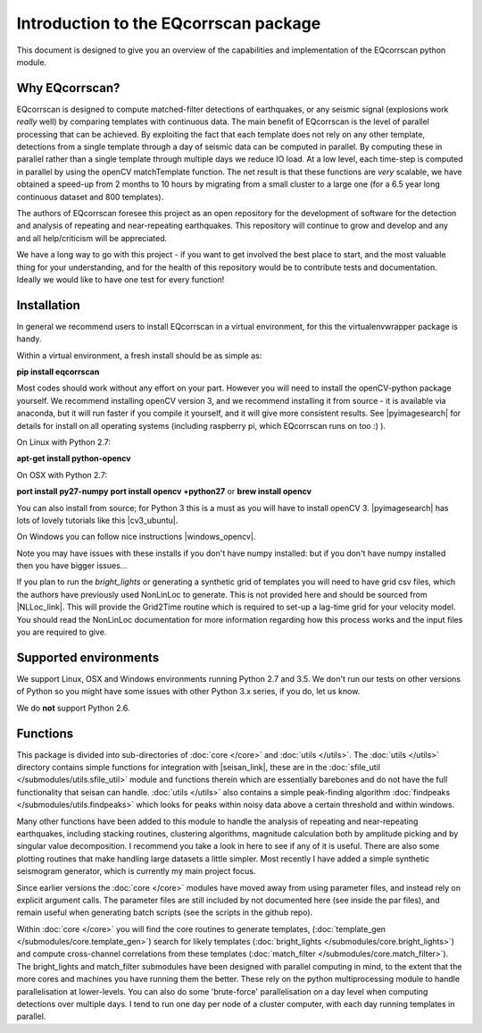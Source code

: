 Introduction to the EQcorrscan package
======================================

This document is designed to give you an overview of the capabilities and
implementation of the EQcorrscan python module.

Why EQcorrscan?
---------------
EQcorrscan is designed to compute matched-filter detections of earthquakes,
or any seismic signal (explosions work *really* well) by comparing templates
with continuous data.  The main benefit of EQcorrscan is the level of
parallel processing that can be achieved.  By exploiting the fact that each template
does not rely on any other template, detections from a single template through
a day of seismic data can be computed in parallel.  By computing these in parallel
rather than a single template through multiple days we reduce IO load.  At a low
level, each time-step is computed in parallel by using the openCV matchTemplate
function.  The net result is that these functions are *very* scalable, we have
obtained a speed-up from 2 months to 10 hours by migrating from a small cluster
to a large one (for a 6.5 year long continuous dataset and 800 templates).

The authors of EQcorrscan foresee this project as an open repository for the
development of software for the detection and analysis of repeating and
near-repeating earthquakes.  This repository will continue to grow and develop
and any and all help/criticism will be appreciated.

We have a long way to go with this project - if you want to get involved the
best place to start, and the most valuable thing for your understanding, and
for the health of this repository would be to contribute tests and
documentation.  Ideally we would like to have one test for every function!

Installation
------------

In general we recommend users to install EQcorrscan in a virtual environment,
for this the virtualenvwrapper package is handy.

Within a virtual environment, a fresh install should be as simple as:

**pip install eqcorrscan**

Most codes should work without any effort on your part.  However you will need to
install the openCV-python package yourself.  We recommend installing openCV version
3, and we recommend installing it from source - it is available via anaconda, but
it will run faster if you compile it yourself, and it will give more consistent
results.  See |pyimagesearch| for details for install on all operating systems
(including raspberry pi, which EQcorrscan runs on too :) ).

On Linux with Python 2.7:

**apt-get install python-opencv**

On OSX with Python 2.7:

**port install py27-numpy**
**port install opencv +python27**
or
**brew install opencv**

You can also install from source; for Python 3 this is a must as you will have
to install openCV 3.  |pyimagesearch| has lots of lovely tutorials like this
|cv3_ubuntu|.

.. |pyimagesearch| raw:: html

   <a href="http://www.pyimagesearch.com/" target="_blank">pyimagesearch</a>

.. |cv3_ubuntu| raw:: html

   <a href="http://www.pyimagesearch.com/2015/07/20/install-opencv-3-0-and-python-3-4-on-ubuntu/" target="_blank">install cv3 on ubuntu</a>

On Windows you can follow nice instructions |windows_opencv|.

.. |windows_opencv| raw:: html

   <a href="http://docs.opencv.org/3.1.0/d5/de5/tutorial_py_setup_in_windows.html#gsc.tab=0" target="_blank">here</a>

Note you may have issues with these installs if you don't have numpy installed: but if
you don't have numpy installed then you have bigger issues...

If you plan to run the *bright_lights* or generating a synthetic grid of
templates you will need to have grid csv files, which the authors have
previously used NonLinLoc to generate.  This is not provided here and should
be sourced from |NLLoc_link|. This will provide
the Grid2Time routine which is required to set-up a lag-time grid for your
velocity model.  You should read the NonLinLoc documentation for more
information regarding how this process works and the input files you are
required to give.

.. |NLLoc_link| raw:: html

  <a href="http://alomax.free.fr/nlloc/" target="_blank">NonLinLoc</a>

Supported environments
----------------------

We support Linux, OSX and Windows environments running Python 2.7 and 3.5.
We don't run our tests on other versions of Python so you might have some issues
with other Python 3.x series, if you do, let us know.

We do **not** support Python 2.6.


Functions
---------

This package is divided into sub-directories of :doc:`core </core>` and :doc:`utils </utils>`.  The
:doc:`utils </utils>` directory contains simple functions for integration with |seisan_link|,
these are in the :doc:`sfile_util </submodules/utils.sfile_util>`
module and functions therein which are essentially barebones and do not have the
full functionality that seisan can handle.  :doc:`utils </utils>` also contains a simple
peak-finding algorithm :doc:`findpeaks </submodules/utils.findpeaks>` which looks for peaks within noisy data
above a certain threshold and within windows.

Many other functions have been
added to this module to handle the analysis of repeating and near-repeating
earthquakes, including stacking routines, clustering algorithms, magnitude
calculation both by amplitude picking and by singular value decomposition.  I
recommend you take a look in here to see if any of it is useful.  There are also
some plotting routines that make handling large datasets a little simpler.  Most
recently I have added a simple synthetic seismogram generator, which is currently
my main project focus.

.. |seisan_link| raw:: html

  <a href="http://seisan.info/" target="_blank">Seisan</a>

Since earlier versions the :doc:`core </core>` modules have moved away from using parameter
files, and instead rely on explicit argument calls.  The parameter files are
still included by not documented here (see inside the par files), and remain
useful when generating batch scripts (see the scripts in the github repo).

Within :doc:`core </core>` you will find the core routines to generate templates,
(:doc:`template_gen </submodules/core.template_gen>`) search for likely templates
(:doc:`bright_lights </submodules/core.bright_lights>`) and
compute cross-channel correlations from these templates (:doc:`match_filter </submodules/core.match_filter>`).  The
bright_lights and match_filter submodules have been designed with parallel
computing in mind, to the extent that the more cores and machines you have
running them the better.  These rely on the python multiprocessing module to
handle parallelisation at lower-levels.  You can also do some 'brute-force'
parallelisation on a day level when computing detections over multiple days.
I tend to run one day per node of a cluster computer, with each day running
templates in parallel.
